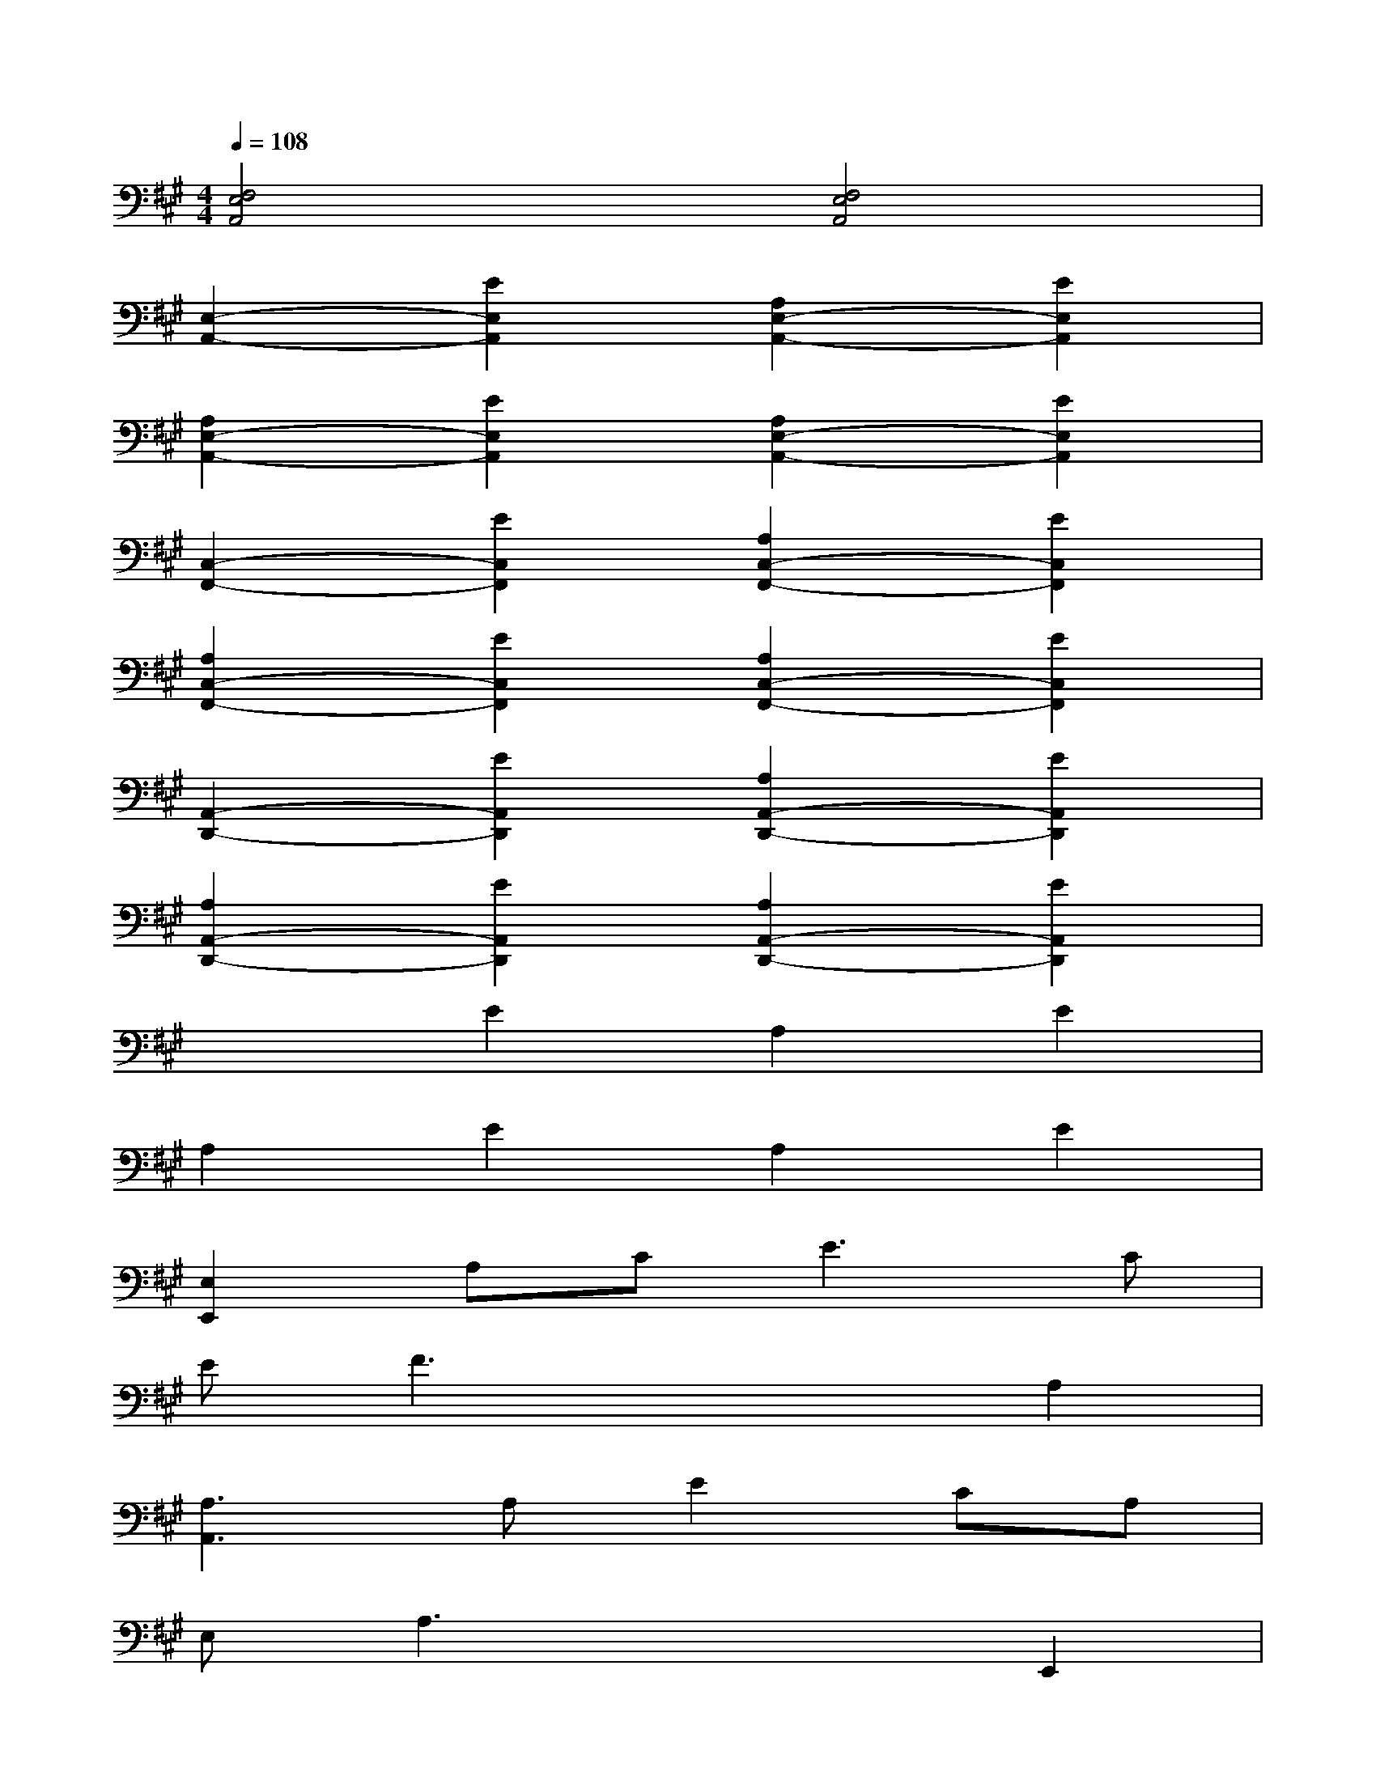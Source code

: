 X:1
T:
M:4/4
L:1/8
Q:1/4=108
K:A%3sharps
V:1
[F,4E,4A,,4][F,4E,4A,,4]|
[E,2-A,,2-][E2E,2A,,2][A,2E,2-A,,2-][E2E,2A,,2]|
[A,2E,2-A,,2-][E2E,2A,,2][A,2E,2-A,,2-][E2E,2A,,2]|
[C,2-F,,2-][E2C,2F,,2][A,2C,2-F,,2-][E2C,2F,,2]|
[A,2C,2-F,,2-][E2C,2F,,2][A,2C,2-F,,2-][E2C,2F,,2]|
[A,,2-D,,2-][E2A,,2D,,2][A,2A,,2-D,,2-][E2A,,2D,,2]|
[A,2A,,2-D,,2-][E2A,,2D,,2][A,2A,,2-D,,2-][E2A,,2D,,2]|
x2E2A,2E2|
A,2E2A,2E2|
[E,2E,,2]A,C2<E2C|
EF3x2A,2|
[A,3A,,3]A,E2CA,|
E,A,3x2E,,2|
A,,3E,A,CA,2|
CEC2A,3E,,|
A,,2x2[G,4B,,4E,,4]